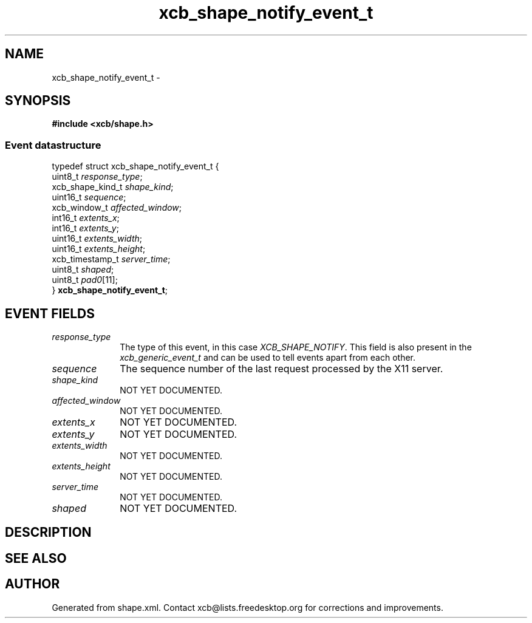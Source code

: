 .TH xcb_shape_notify_event_t 3  "libxcb 1.13" "X Version 11" "XCB Events"
.ad l
.SH NAME
xcb_shape_notify_event_t \- 
.SH SYNOPSIS
.hy 0
.B #include <xcb/shape.h>
.PP
.SS Event datastructure
.nf
.sp
typedef struct xcb_shape_notify_event_t {
    uint8_t          \fIresponse_type\fP;
    xcb_shape_kind_t \fIshape_kind\fP;
    uint16_t         \fIsequence\fP;
    xcb_window_t     \fIaffected_window\fP;
    int16_t          \fIextents_x\fP;
    int16_t          \fIextents_y\fP;
    uint16_t         \fIextents_width\fP;
    uint16_t         \fIextents_height\fP;
    xcb_timestamp_t  \fIserver_time\fP;
    uint8_t          \fIshaped\fP;
    uint8_t          \fIpad0\fP[11];
} \fBxcb_shape_notify_event_t\fP;
.fi
.br
.hy 1
.SH EVENT FIELDS
.IP \fIresponse_type\fP 1i
The type of this event, in this case \fIXCB_SHAPE_NOTIFY\fP. This field is also present in the \fIxcb_generic_event_t\fP and can be used to tell events apart from each other.
.IP \fIsequence\fP 1i
The sequence number of the last request processed by the X11 server.
.IP \fIshape_kind\fP 1i
NOT YET DOCUMENTED.
.IP \fIaffected_window\fP 1i
NOT YET DOCUMENTED.
.IP \fIextents_x\fP 1i
NOT YET DOCUMENTED.
.IP \fIextents_y\fP 1i
NOT YET DOCUMENTED.
.IP \fIextents_width\fP 1i
NOT YET DOCUMENTED.
.IP \fIextents_height\fP 1i
NOT YET DOCUMENTED.
.IP \fIserver_time\fP 1i
NOT YET DOCUMENTED.
.IP \fIshaped\fP 1i
NOT YET DOCUMENTED.
.SH DESCRIPTION
.SH SEE ALSO
.SH AUTHOR
Generated from shape.xml. Contact xcb@lists.freedesktop.org for corrections and improvements.
